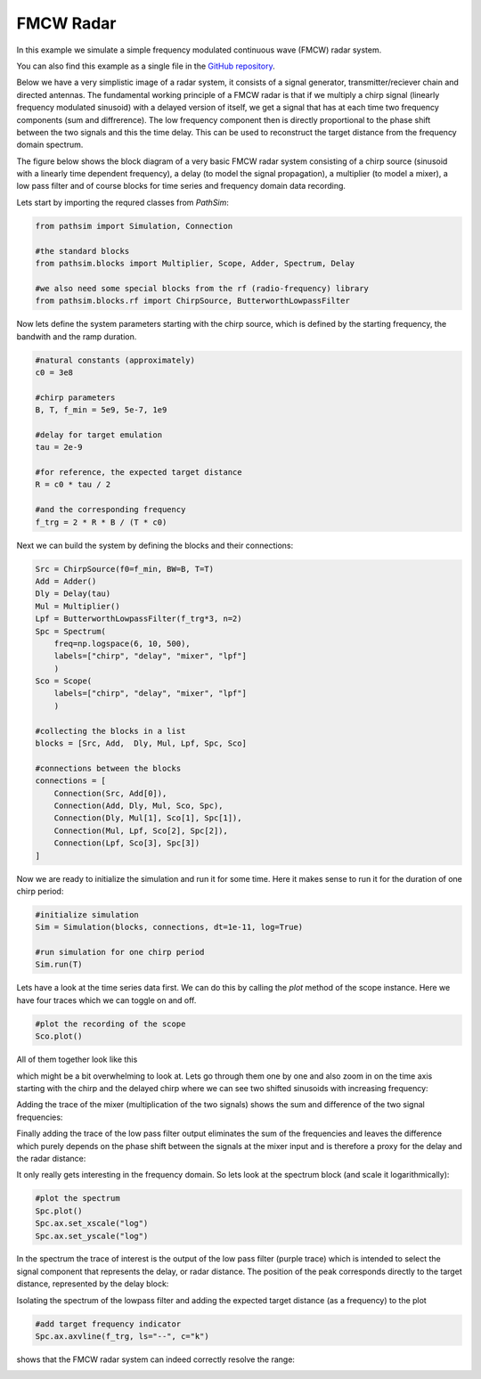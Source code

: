 FMCW Radar
----------

In this example we simulate a simple frequency modulated continuous wave (FMCW) radar system. 

You can also find this example as a single file in the `GitHub repository <https://github.com/milanofthe/pathsim/blob/master/examples/examples_rf/example_radar.py>`_.

Below we have a very simplistic image of a radar system, it consists of a signal generator, transmitter/reciever chain and directed antennas. The fundamental working principle of a FMCW radar is that if we multiply a chirp signal (linearly frequency modulated sinusoid) with a delayed version of itself, we get a signal that has at each time two frequency components (sum and diffrerence). The low frequency component then is directly proportional to the phase shift between the two signals and this the time delay. This can be used to reconstruct the target distance from the frequency domain spectrum. 

.. image:: figures/fmcw.png
   :width: 700
   :align: center
   :alt: radar system


The figure below shows the block diagram of a very basic FMCW radar system consisting of a chirp source (sinusoid with a linearly time dependent frequency), a delay (to model the signal propagation), a multiplier (to model a mixer), a low pass filter and of course blocks for time series and frequency domain data recording.

.. image:: figures/fmcw_blockdiagram.png
   :width: 700
   :align: center
   :alt: block diagram of simple fmcw radar system


Lets start by importing the requred classes from `PathSim`:

.. code-block:: python

    from pathsim import Simulation, Connection

    #the standard blocks
    from pathsim.blocks import Multiplier, Scope, Adder, Spectrum, Delay

    #we also need some special blocks from the rf (radio-frequency) library
    from pathsim.blocks.rf import ChirpSource, ButterworthLowpassFilter


Now lets define the system parameters starting with the chirp source, which is defined by the starting frequency, the bandwith and the ramp duration. 

.. code-block:: python

    #natural constants (approximately)
    c0 = 3e8  

    #chirp parameters
    B, T, f_min = 5e9, 5e-7, 1e9

    #delay for target emulation
    tau = 2e-9

    #for reference, the expected target distance
    R = c0 * tau / 2

    #and the corresponding frequency
    f_trg = 2 * R * B / (T * c0)


Next we can build the system by defining the blocks and their connections:

.. code-block:: python

    Src = ChirpSource(f0=f_min, BW=B, T=T)
    Add = Adder()
    Dly = Delay(tau)
    Mul = Multiplier()
    Lpf = ButterworthLowpassFilter(f_trg*3, n=2)
    Spc = Spectrum(
        freq=np.logspace(6, 10, 500), 
        labels=["chirp", "delay", "mixer", "lpf"]
        )
    Sco = Scope(
        labels=["chirp", "delay", "mixer", "lpf"]
        )

    #collecting the blocks in a list
    blocks = [Src, Add,  Dly, Mul, Lpf, Spc, Sco]

    #connections between the blocks
    connections = [
        Connection(Src, Add[0]),
        Connection(Add, Dly, Mul, Sco, Spc),
        Connection(Dly, Mul[1], Sco[1], Spc[1]),
        Connection(Mul, Lpf, Sco[2], Spc[2]),
        Connection(Lpf, Sco[3], Spc[3])
    ]


Now we are ready to initialize the simulation and run it for some time. Here it makes sense to run it for the duration of one chirp period:

.. code-block:: python

    #initialize simulation
    Sim = Simulation(blocks, connections, dt=1e-11, log=True)

    #run simulation for one chirp period
    Sim.run(T)


Lets have a look at the time series data first. We can do this by calling the `plot` method of the scope instance. Here we have four traces which we can toggle on and off. 

.. code-block:: python

    #plot the recording of the scope
    Sco.plot()


All of them together look like this

.. image:: figures/fmcw_scope_all.png
   :width: 700
   :align: center
   :alt: fmcw simulation results scope all traces


which might be a bit overwhelming to look at. Lets go through them one by one and also zoom in on the time axis starting with the chirp and the delayed chirp where we can see two shifted sinusoids with increasing frequency:

.. image:: figures/fmcw_scope_chirp_delay.png
   :width: 700
   :align: center
   :alt: fmcw simulation results scope chirp and delay


Adding the trace of the mixer (multiplication of the two signals) shows the sum and difference of the two signal frequencies:

.. image:: figures/fmcw_scope_chirp_delay_mixer.png
   :width: 700
   :align: center
   :alt: fmcw simulation results scope chirp, delay and mixer


Finally adding the trace of the low pass filter output eliminates the sum of the frequencies and leaves the difference which purely depends on the phase shift between the signals at the mixer input and is therefore a proxy for the delay and the radar distance:

.. image:: figures/fmcw_scope_chirp_delay_mixer_lpf.png
   :width: 700
   :align: center
   :alt: fmcw simulation results scope chirp, delay, mixer and lpf


It only really gets interesting in the frequency domain. So lets look at the spectrum block (and scale it logarithmically):

.. code-block:: python

    #plot the spectrum
    Spc.plot()
    Spc.ax.set_xscale("log")
    Spc.ax.set_yscale("log")


In the spectrum the trace of interest is the output of the low pass filter (purple trace) which is intended to select the signal component that represents the delay, or radar distance. The position of the peak corresponds directly to the target distance, represented by the delay block:

.. image:: figures/fmcw_spectrum_all.png
   :width: 700
   :align: center
   :alt: fmcw simulation results spectrum all traces 


Isolating the spectrum of the lowpass filter and adding the expected target distance (as a frequency) to the plot 

.. code-block:: python

    #add target frequency indicator 
    Spc.ax.axvline(f_trg, ls="--", c="k")


shows that the FMCW radar system can indeed correctly resolve the range:

.. image:: figures/fmcw_spectrum_lpf.png
   :width: 700
   :align: center
   :alt: fmcw simulation results spectrum lpf with target indicator
